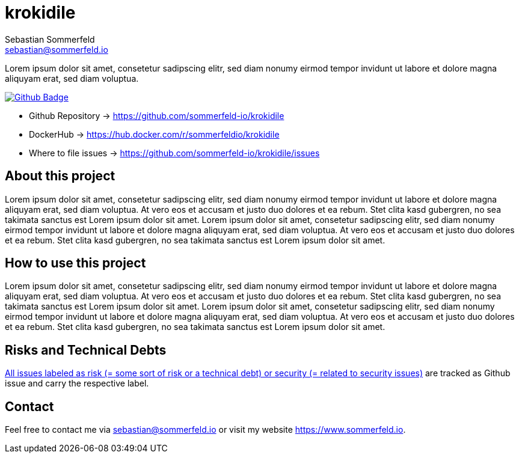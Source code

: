 = krokidile
Sebastian Sommerfeld <sebastian@sommerfeld.io>
:github-org: sommerfeld-io
:project-name: krokidile
:url-project: https://github.com/{github-org}/{project-name}
:github-actions-url: {url-project}/actions/workflows
:job: pipeline.yml
:badge: badge.svg


Lorem ipsum dolor sit amet, consetetur sadipscing elitr, sed diam nonumy eirmod tempor invidunt ut labore et dolore magna aliquyam erat, sed diam voluptua.

image:{github-actions-url}/{job}/{badge}[Github Badge, link={github-actions-url}/{job}]

* Github Repository -> {url-project}
* DockerHub -> https://hub.docker.com/r/sommerfeldio/{project-name}
* Where to file issues -> {url-project}/issues

== About this project
Lorem ipsum dolor sit amet, consetetur sadipscing elitr, sed diam nonumy eirmod tempor invidunt ut labore et dolore magna aliquyam erat, sed diam voluptua. At vero eos et accusam et justo duo dolores et ea rebum. Stet clita kasd gubergren, no sea takimata sanctus est Lorem ipsum dolor sit amet. Lorem ipsum dolor sit amet, consetetur sadipscing elitr, sed diam nonumy eirmod tempor invidunt ut labore et dolore magna aliquyam erat, sed diam voluptua. At vero eos et accusam et justo duo dolores et ea rebum. Stet clita kasd gubergren, no sea takimata sanctus est Lorem ipsum dolor sit amet.

== How to use this project
Lorem ipsum dolor sit amet, consetetur sadipscing elitr, sed diam nonumy eirmod tempor invidunt ut labore et dolore magna aliquyam erat, sed diam voluptua. At vero eos et accusam et justo duo dolores et ea rebum. Stet clita kasd gubergren, no sea takimata sanctus est Lorem ipsum dolor sit amet. Lorem ipsum dolor sit amet, consetetur sadipscing elitr, sed diam nonumy eirmod tempor invidunt ut labore et dolore magna aliquyam erat, sed diam voluptua. At vero eos et accusam et justo duo dolores et ea rebum. Stet clita kasd gubergren, no sea takimata sanctus est Lorem ipsum dolor sit amet.

== Risks and Technical Debts
link:{url-project}/issues?q=is%3Aissue+label%3Asecurity%2Crisk+is%3Aopen[All issues labeled as risk (= some sort of risk or a technical debt) or security (= related to security issues)] are tracked as Github issue and carry the respective label.

== Contact
Feel free to contact me via sebastian@sommerfeld.io or visit my website https://www.sommerfeld.io.
